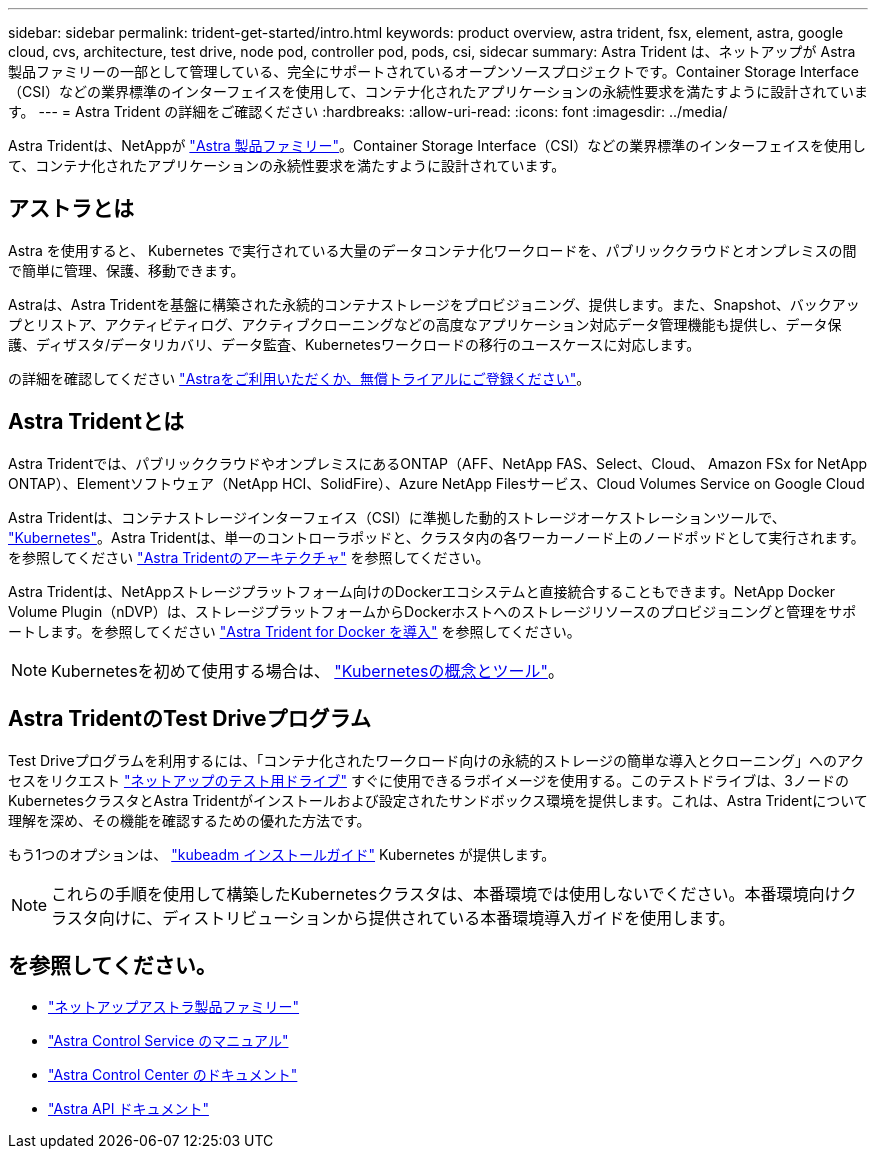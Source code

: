 ---
sidebar: sidebar 
permalink: trident-get-started/intro.html 
keywords: product overview, astra trident, fsx, element, astra, google cloud, cvs, architecture, test drive, node pod, controller pod, pods, csi, sidecar 
summary: Astra Trident は、ネットアップが Astra 製品ファミリーの一部として管理している、完全にサポートされているオープンソースプロジェクトです。Container Storage Interface（CSI）などの業界標準のインターフェイスを使用して、コンテナ化されたアプリケーションの永続性要求を満たすように設計されています。 
---
= Astra Trident の詳細をご確認ください
:hardbreaks:
:allow-uri-read: 
:icons: font
:imagesdir: ../media/


[role="lead"]
Astra Tridentは、NetAppが link:https://docs.netapp.com/us-en/astra-family/intro-family.html["Astra 製品ファミリー"^]。Container Storage Interface（CSI）などの業界標準のインターフェイスを使用して、コンテナ化されたアプリケーションの永続性要求を満たすように設計されています。



== アストラとは

Astra を使用すると、 Kubernetes で実行されている大量のデータコンテナ化ワークロードを、パブリッククラウドとオンプレミスの間で簡単に管理、保護、移動できます。

Astraは、Astra Tridentを基盤に構築された永続的コンテナストレージをプロビジョニング、提供します。また、Snapshot、バックアップとリストア、アクティビティログ、アクティブクローニングなどの高度なアプリケーション対応データ管理機能も提供し、データ保護、ディザスタ/データリカバリ、データ監査、Kubernetesワークロードの移行のユースケースに対応します。

の詳細を確認してください link:https://bluexp.netapp.com/astra["Astraをご利用いただくか、無償トライアルにご登録ください"^]。



== Astra Tridentとは

Astra Tridentでは、パブリッククラウドやオンプレミスにあるONTAP（AFF、NetApp FAS、Select、Cloud、 Amazon FSx for NetApp ONTAP）、Elementソフトウェア（NetApp HCI、SolidFire）、Azure NetApp Filesサービス、Cloud Volumes Service on Google Cloud

Astra Tridentは、コンテナストレージインターフェイス（CSI）に準拠した動的ストレージオーケストレーションツールで、 link:https://kubernetes.io/["Kubernetes"^]。Astra Tridentは、単一のコントローラポッドと、クラスタ内の各ワーカーノード上のノードポッドとして実行されます。を参照してください link:../trident-get-started/architecture.html["Astra Tridentのアーキテクチャ"] を参照してください。

Astra Tridentは、NetAppストレージプラットフォーム向けのDockerエコシステムと直接統合することもできます。NetApp Docker Volume Plugin（nDVP）は、ストレージプラットフォームからDockerホストへのストレージリソースのプロビジョニングと管理をサポートします。を参照してください link:../trident-docker/deploy-docker.html["Astra Trident for Docker を導入"] を参照してください。


NOTE: Kubernetesを初めて使用する場合は、 link:https://kubernetes.io/docs/home/["Kubernetesの概念とツール"^]。



== Astra TridentのTest Driveプログラム

Test Driveプログラムを利用するには、「コンテナ化されたワークロード向けの永続的ストレージの簡単な導入とクローニング」へのアクセスをリクエスト link:https://www.netapp.com/us/try-and-buy/test-drive/index.aspx["ネットアップのテスト用ドライブ"^] すぐに使用できるラボイメージを使用する。このテストドライブは、3ノードのKubernetesクラスタとAstra Tridentがインストールおよび設定されたサンドボックス環境を提供します。これは、Astra Tridentについて理解を深め、その機能を確認するための優れた方法です。

もう1つのオプションは、 link:https://kubernetes.io/docs/setup/independent/install-kubeadm/["kubeadm インストールガイド"] Kubernetes が提供します。


NOTE: これらの手順を使用して構築したKubernetesクラスタは、本番環境では使用しないでください。本番環境向けクラスタ向けに、ディストリビューションから提供されている本番環境導入ガイドを使用します。



== を参照してください。

* https://docs.netapp.com/us-en/astra-family/intro-family.html["ネットアップアストラ製品ファミリー"^]
* https://docs.netapp.com/us-en/astra/get-started/intro.html["Astra Control Service のマニュアル"^]
* https://docs.netapp.com/us-en/astra-control-center/index.html["Astra Control Center のドキュメント"^]
* https://docs.netapp.com/us-en/astra-automation/get-started/before_get_started.html["Astra API ドキュメント"^]

